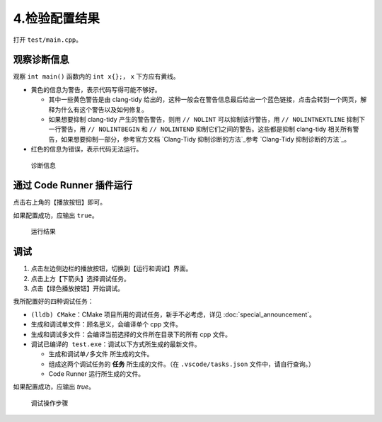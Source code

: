 #############
4.检验配置结果
#############


打开 ``test/main.cpp``。

观察诊断信息
***********

观察 ``int main()`` 函数内的 ``int x{};``， ``x`` 下方应有黄线。

- 黄色的信息为警告，表示代码写得可能不够好。

  - 其中一些黄色警告是由 clang-tidy 给出的，这种一般会在警告信息最后给出一个蓝色链接，点击会转到一个网页，解释为什么有这个警告以及如何修复。
  - 如果想要抑制 clang-tidy 产生的警告警告，则用 ``// NOLINT`` 可以抑制该行警告，用 ``// NOLINTNEXTLINE`` 抑制下一行警告，用 ``// NOLINTBEGIN`` 和 ``// NOLINTEND`` 抑制它们之间的警告。这些都是抑制 clang-tidy 相关所有警告，如果想要抑制一部分，参考官方文档 `Clang-Tidy 抑制诊断的方法`_参考 `Clang-Tidy 抑制诊断的方法`_。

- 红色的信息为错误，表示代码无法运行。

.. figure:: /_img/诊断信息示例.png

  诊断信息

通过 Code Runner 插件运行
************************

点击右上角的【播放按钮】即可。

如果配置成功，应输出 ``true``。

.. figure:: /_img/运行结果示例.png

   运行结果

调试
*****

1. 点击左边侧边栏的播放按钮，切换到【运行和调试】界面。
2. 点击上方【下箭头】选择调试任务。
3. 点击【绿色播放按钮】开始调试。

我所配置好的四种调试任务：

- ``(lldb) CMake``：CMake 项目所用的调试任务，新手不必考虑，详见 :doc:`special_announcement`。
- ``生成和调试单文件``：顾名思义，会编译单个 cpp 文件。
- ``生成和调试多文件``：会编译当前选择的文件所在目录下的所有 cpp 文件。
- ``调试已编译的 test.exe``：调试以下方式所生成的最新文件。

  - ``生成和调试单/多文件`` 所生成的文件。
  - 组成这两个调试任务的 **任务** 所生成的文件。（在 ``.vscode/tasks.json`` 文件中，请自行查询。）
  - Code Runner 运行所生成的文件。

如果配置成功，应输出 `true`。

.. figure:: /_img/调试.png

   调试操作步骤
